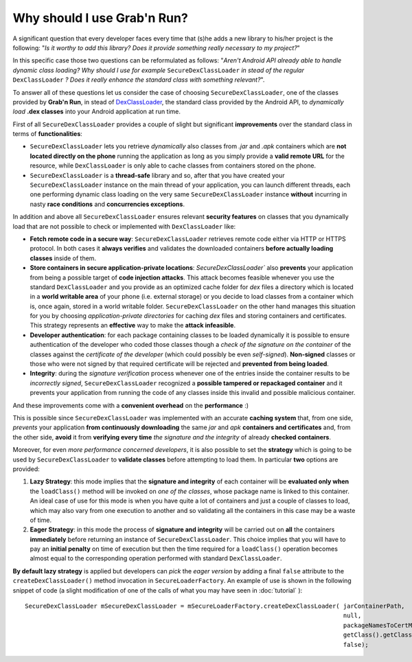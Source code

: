 Why should I use Grab'n Run?
============================

A significant question that every developer faces every time that (s)he adds a new library to his/her project is the following: "*Is it worthy to add this library? Does it provide something really necessary to my project?*"

In this specific case those two questions can be reformulated as follows:
"*Aren't Android API already able to handle dynamic class loading? Why should I use for example* ``SecureDexClassLoader`` *in stead of the regular* ``DexClassLoader`` *? Does it really enhance the standard class with something relevant?*".

To answer all of these questions let us consider the case of choosing ``SecureDexClassLoader``, one of the classes provided by **Grab'n Run**, in stead of `DexClassLoader <http://developer.android.com/reference/dalvik/system/DexClassLoader.html>`_, the standard class provided by the Android API, to *dynamically load* **.dex classes** into your Android application at run time.

First of all ``SecureDexClassLoader`` provides a couple of slight but significant **improvements** over the standard class in terms of **functionalities**:

* ``SecureDexClassLoader`` lets you retrieve *dynamically* also classes from *.jar* and *.apk* containers which are **not located directly on the phone** running the application as long as you simply provide a **valid remote URL** for the resource, while ``DexClassLoader`` is only able to cache classes from containers stored on the phone.

* ``SecureDexClassLoader`` is a **thread-safe** library and so, after that you have created your ``SecureDexClassLoader`` instance on the main thread of your application, you can launch different threads, each one performing dynamic class loading on the very same ``SecureDexClassLoader`` instance **without** incurring in nasty **race conditions** and **concurrencies exceptions**.

In addition and above all ``SecureDexClassLoader`` ensures relevant **security features** on classes that you dynamically load that are not possible to check or implemented with ``DexClassLoader`` like:

* **Fetch remote code in a secure way**: ``SecureDexClassLoader`` retrieves remote code either via HTTP or HTTPS protocol. In both cases it **always verifies** and validates the downloaded containers **before actually loading classes** inside of them.

* **Store containers in secure application-private locations**: `SecureDexClassLoader`` also **prevents** your application from being a possible target of **code injection attacks**. This attack becomes feasible whenever you use the standard ``DexClassLoader`` and you provide as an optimized cache folder for *dex* files a directory which is located in a **world writable area** of your phone (i.e. external storage) or you decide to load classes from a container which is, once again, stored in a world writable folder. ``SecureDexClassLoader`` on the other hand manages this situation for you by choosing *application-private directories* for caching *dex* files and storing containers and certificates. This strategy represents an **effective** way to make the **attack infeasible**.

* **Developer authentication**: for each package containing classes to be loaded dynamically it is possible to ensure authentication of the developer who coded those classes though a *check of the signature on the container* of the classes against the *certificate of the developer* (which could possibly be even *self-signed*). **Non-signed** classes or those who were not signed by that required certificate will be rejected and **prevented from being loaded**.  

* **Integrity**: during the *signature verification* process whenever one of the entries inside the container results to be *incorrectly signed*, ``SecureDexClassLoader`` recognized a **possible tampered or repackaged container** and it prevents your application from running the code of any classes inside this invalid and possible malicious container.

And these improvements come with a **convenient overhead** on the **performance** :)

This is possible since ``SecureDexClassLoader`` was implemented with an accurate **caching system** that, from one side, *prevents* your application **from continuously downloading** the same *jar* and *apk* **containers and certificates** and, from the other side, **avoid** it from **verifying every time** *the signature and the integrity* of already **checked containers**.

Moreover, for even *more performance concerned developers*, it is also possible to set the **strategy** which is going to be used by ``SecureDexClassLoader`` to **validate classes** before attempting to load them. In particular **two** options are provided:

1. **Lazy Strategy**: this mode implies that the **signature and integrity** of each container will be **evaluated only when** the ``loadClass()`` method will be invoked on *one of the classes*, whose package name is linked to this container. An ideal case of use for this mode is when you have quite a lot of containers and just a couple of classes to load, which may also vary from one execution to another and so validating all the containers in this case may be a waste of time.

2. **Eager Strategy**: in this mode the process of **signature and integrity** will be carried out on **all** the containers **immediately** before returning an instance of ``SecureDexClassLoader``. This choice implies that you will have to pay an **initial penalty** on time of execution but then the time required for a ``loadClass()`` operation becomes almost equal to the corresponding operation performed with standard ``DexClassLoader``.

**By default lazy strategy** is applied but developers can *pick* the *eager version* by adding a final ``false`` attribute to the ``createDexClassLoader()`` method invocation
in ``SecureLoaderFactory``. An example of use is shown in the following snippet of code (a slight modification of one of the calls of what you may have seen in :doc:`tutorial` )::

		SecureDexClassLoader mSecureDexClassLoader = mSecureLoaderFactory.createDexClassLoader(	jarContainerPath, 
													null, 
													packageNamesToCertMap, 
													getClass().getClassLoader(),
													false);

